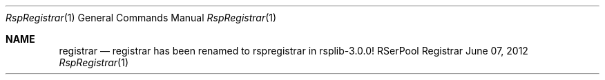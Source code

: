 .\" $Id: registrar.1 2682 2012-06-08 11:29:28Z dreibh $
.\" ###### Setup ############################################################
.Dd June 07, 2012
.Dt RspRegistrar 1
.Os RSerPool Registrar
.\" ###### Note #############################################################
.Sh NAME
.Nm registrar
.Nd registrar has been renamed to rspregistrar in rsplib-3.0.0!
